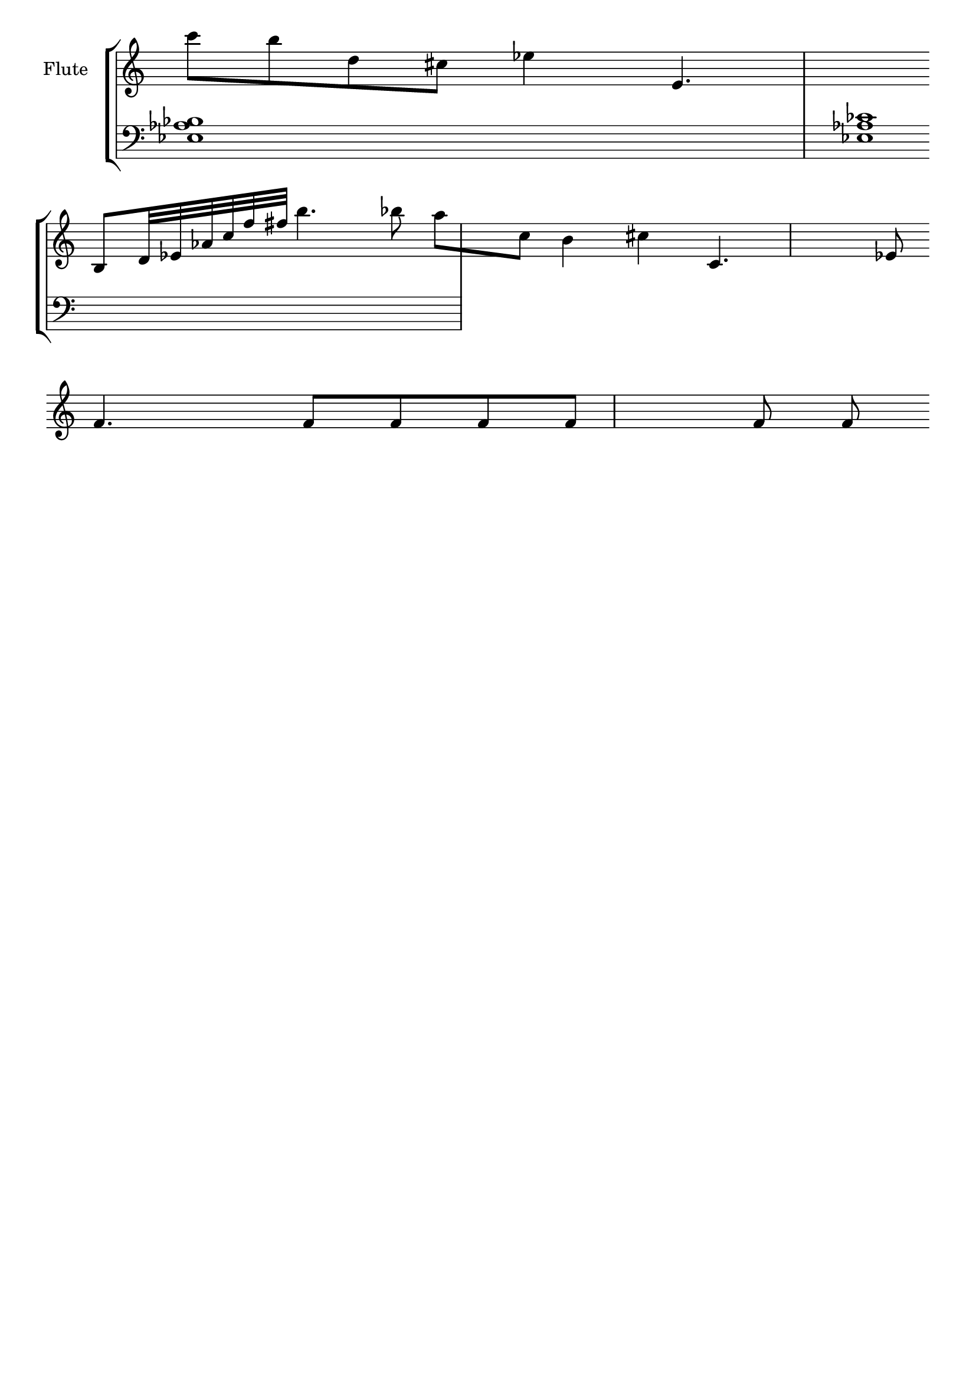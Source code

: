 \version "2.18.2"
\header {
  tagline = ""  % removed
}

\new StaffGroup <<
\new Staff 
  \with {instrumentName = #"Flute "} 
  {
\relative 
{\override Staff.TimeSignature #'stencil = ##f \clef "treble" \time 1/1
c'''8 b d, cis es4 e,4.  
\bar "" \break
b8 d32 es as c f fis b4. bes8
a[ c,] b4 cis
c,4. es8  \bar "" \break
f4. f8 f f f f f
} 
}
\new Staff
  {
\relative 
{\override Staff.TimeSignature #'stencil = ##f \clef "treble" \time 1/1
\clef "bass"
<es as bes>1
<es as ces>1
}
}

>>

\layout {
  \context {
    \Score
    defaultBarType = ""
  }
}

%\markup {
% \column {
%   \line {Если бы он остановился, всё было бы забыто.}
%   \line {Но, он не остановился.}
%   \line {Он продолжил по-своему, и он побеждал.}
%   \line {Тогда они позвали меня...}
%   \line {Они потеряли его.}
%}

